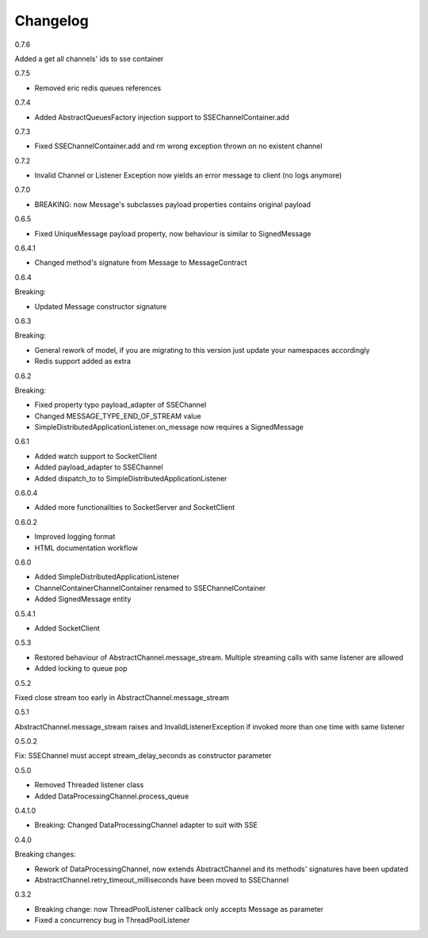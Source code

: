 Changelog
=========
0.7.6

Added a get all channels' ids to sse container

0.7.5

* Removed eric redis queues references

0.7.4

* Added AbstractQueuesFactory injection support to SSEChannelContainer.add

0.7.3

* Fixed SSEChannelContainer.add and rm wrong exception thrown on no existent channel

0.7.2

* Invalid Channel or Listener Exception now yields an error message to client (no logs anymore)

0.7.0

* BREAKING: now Message's subclasses payload properties contains original payload

0.6.5

* Fixed UniqueMessage payload property, now behaviour is similar to SignedMessage


0.6.4.1

* Changed method's signature from Message to MessageContract

0.6.4

Breaking:

* Updated Message constructor signature

0.6.3

Breaking:

* General rework of model, if you are migrating to this version just update your namespaces accordingly
* Redis support added as extra


0.6.2

Breaking:

* Fixed property typo payload_adapter of SSEChannel
* Changed MESSAGE_TYPE_END_OF_STREAM value
* SimpleDistributedApplicationListener.on_message now requires a SignedMessage


0.6.1

* Added watch support to SocketClient
* Added payload_adapter to SSEChannel
* Added dispatch_to to SimpleDistributedApplicationListener


0.6.0.4

* Added more functionalities to SocketServer and SocketClient

0.6.0.2

* Improved logging format
* HTML documentation workflow


0.6.0

* Added SimpleDistributedApplicationListener
* ChannelContainerChannelContainer renamed to SSEChannelContainer
* Added SignedMessage entity

0.5.4.1

* Added SocketClient

0.5.3

* Restored behaviour of AbstractChannel.message_stream. Multiple streaming calls with same listener are allowed
* Added locking to queue pop

0.5.2

Fixed close stream too early in AbstractChannel.message_stream

0.5.1

AbstractChannel.message_stream raises and InvalidListenerException
if invoked more than one time with same listener

0.5.0.2

Fix: SSEChannel must accept stream_delay_seconds as constructor parameter

0.5.0

* Removed Threaded listener class
* Added DataProcessingChannel.process_queue


0.4.1.0

* Breaking: Changed DataProcessingChannel adapter to suit with SSE

0.4.0

Breaking changes:

* Rework of DataProcessingChannel, now extends AbstractChannel and its methods' signatures have been updated

* AbstractChannel.retry_timeout_milliseconds have been moved to SSEChannel

0.3.2

* Breaking change: now ThreadPoolListener callback only accepts Message as parameter
* Fixed a concurrency bug in ThreadPoolListener
